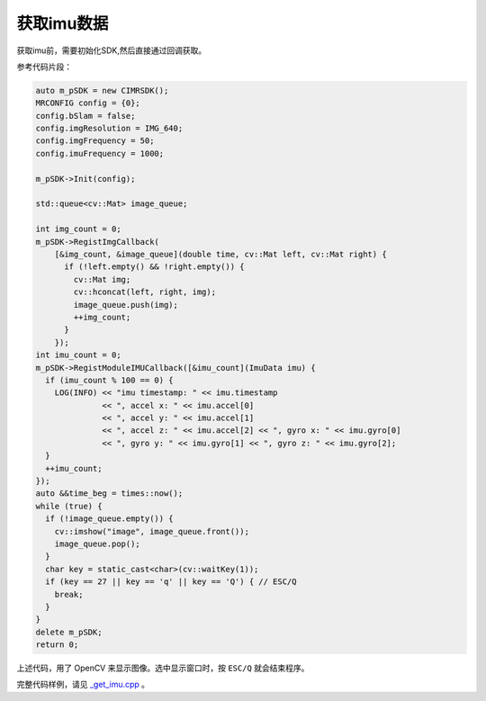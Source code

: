 .. _get_imu:

获取imu数据
==============

获取imu前，需要初始化SDK,然后直接通过回调获取。

参考代码片段：

.. code-block:: c++

  auto m_pSDK = new CIMRSDK();
  MRCONFIG config = {0};
  config.bSlam = false;
  config.imgResolution = IMG_640;
  config.imgFrequency = 50;
  config.imuFrequency = 1000;

  m_pSDK->Init(config);

  std::queue<cv::Mat> image_queue;

  int img_count = 0;
  m_pSDK->RegistImgCallback(
      [&img_count, &image_queue](double time, cv::Mat left, cv::Mat right) {
        if (!left.empty() && !right.empty()) {
          cv::Mat img;
          cv::hconcat(left, right, img);
          image_queue.push(img);
          ++img_count;
        }
      });
  int imu_count = 0;
  m_pSDK->RegistModuleIMUCallback([&imu_count](ImuData imu) {
    if (imu_count % 100 == 0) {
      LOG(INFO) << "imu timestamp: " << imu.timestamp
                << ", accel x: " << imu.accel[0]
                << ", accel y: " << imu.accel[1]
                << ", accel z: " << imu.accel[2] << ", gyro x: " << imu.gyro[0]
                << ", gyro y: " << imu.gyro[1] << ", gyro z: " << imu.gyro[2];
    }
    ++imu_count;
  });
  auto &&time_beg = times::now();
  while (true) {
    if (!image_queue.empty()) {
      cv::imshow("image", image_queue.front());
      image_queue.pop();
    }
    char key = static_cast<char>(cv::waitKey(1));
    if (key == 27 || key == 'q' || key == 'Q') { // ESC/Q
      break;
    }
  }
  delete m_pSDK;
  return 0;

上述代码，用了 OpenCV 来显示图像。选中显示窗口时，按 ``ESC/Q`` 就会结束程序。

完整代码样例，请见 `_get_imu.cpp <https://github.com/indemind/IMSEE-SDK/blob/master/demo/get_imu.cpp>`_ 。


